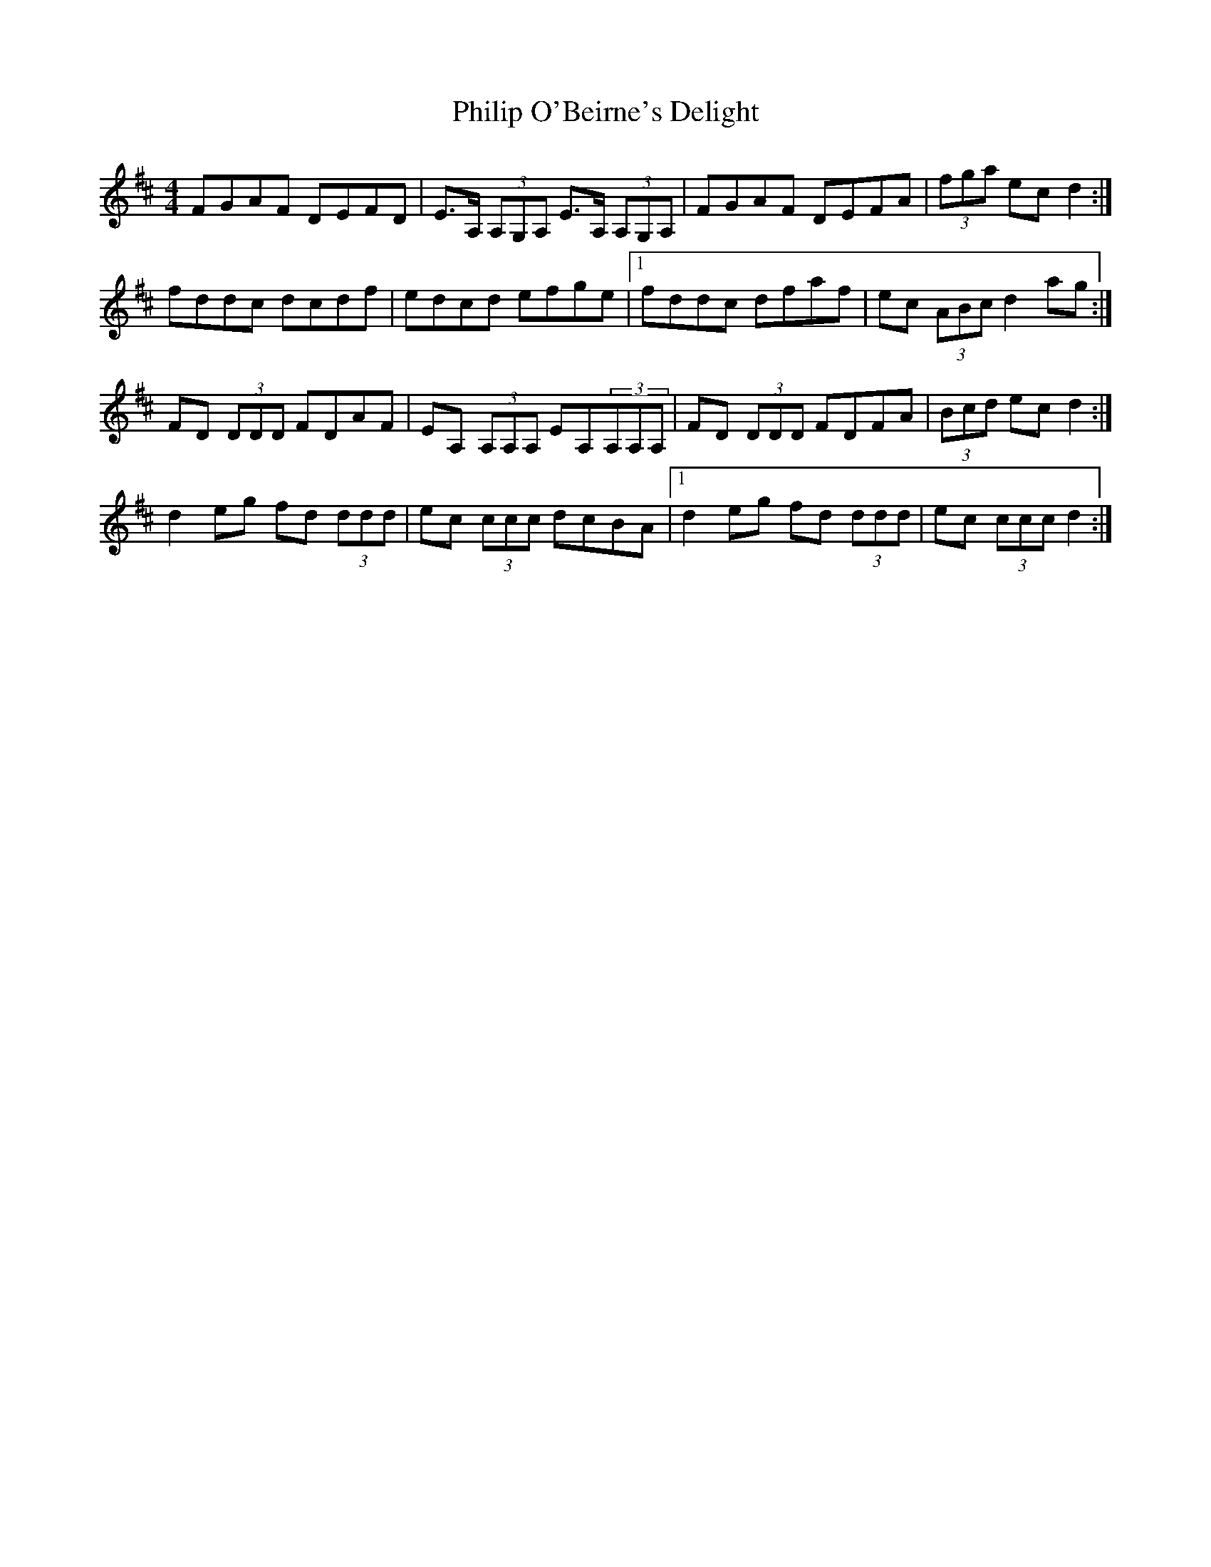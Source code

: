 X: 32213
T: Philip O'Beirne's Delight
R: reel
M: 4/4
K: Dmajor
FGAF DEFD|E>A, (3A,G,A, E>A, (3A,G,A,|FGAF DEFA|(3fga ec d2:|
fddc dcdf|edcd efge|1 fddc dfaf|ec (3ABc d2 ag:|
FD (3DDD FDAF|EA, (3A,A,A, EA,(3A,A,A,|FD (3DDD FDFA|(3Bcd ec d2:|
d2 eg fd (3ddd|ec (3ccc dcBA|1 d2 eg fd (3ddd|ec (3ccc d2:|


